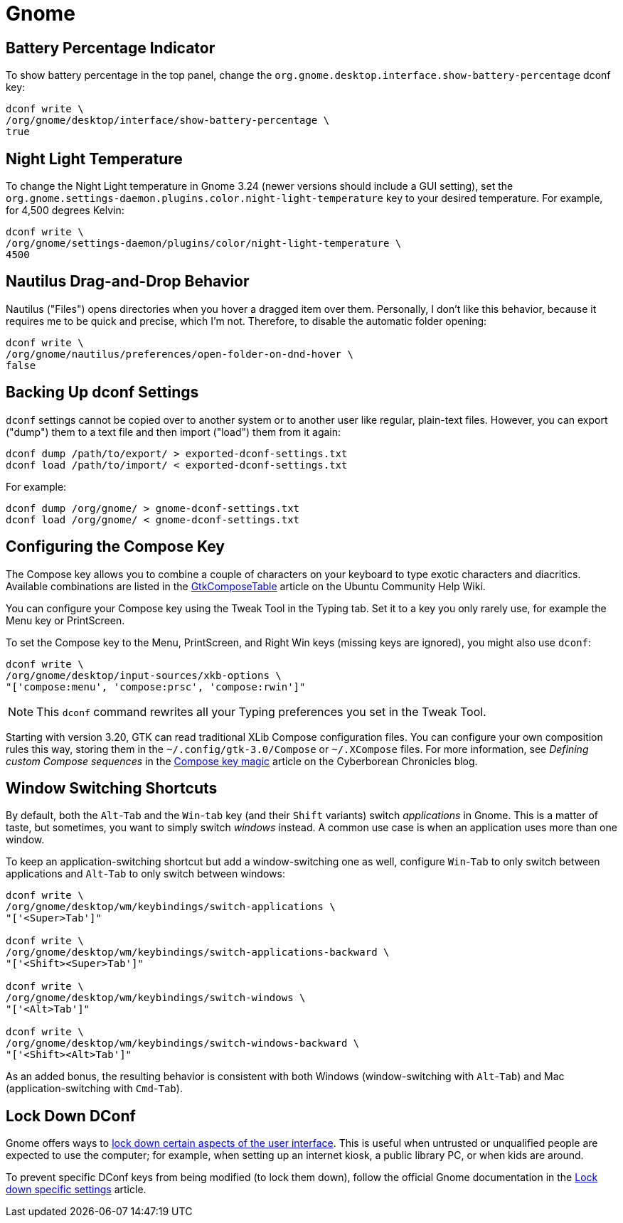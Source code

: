 = Gnome [[gnome]]

== Battery Percentage Indicator [[battery-percent]]

To show battery percentage in the top panel, change the `org.gnome.desktop.interface.show-battery-percentage` dconf key:

[source,bash]
----
dconf write \
/org/gnome/desktop/interface/show-battery-percentage \
true
----

== Night Light Temperature [[night-temp]]

To change the Night Light temperature in Gnome 3.24 (newer versions should include a GUI setting), set the `org.gnome.settings-daemon.plugins.color.night-light-temperature` key to your desired temperature. For example, for 4,500 degrees Kelvin:

[source,bash]
----
dconf write \
/org/gnome/settings-daemon/plugins/color/night-light-temperature \
4500
----

== Nautilus Drag-and-Drop Behavior [[nautilus-dnd]]

Nautilus ("Files") opens directories when you hover a dragged item over them. Personally, I don't like this behavior, because it requires me to be quick and precise, which I'm not. Therefore, to disable the automatic folder opening:

[source,bash]
----
dconf write \
/org/gnome/nautilus/preferences/open-folder-on-dnd-hover \
false
----

== Backing Up dconf Settings [[dconf-backup]]

`dconf` settings cannot be copied over to another system or to another user like regular, plain-text files. However, you can export ("dump") them to a text file and then import ("load") them from it again:

[source,bash]
----
dconf dump /path/to/export/ > exported-dconf-settings.txt
dconf load /path/to/import/ < exported-dconf-settings.txt
----

For example:

[source,bash]
----
dconf dump /org/gnome/ > gnome-dconf-settings.txt
dconf load /org/gnome/ < gnome-dconf-settings.txt
----

== Configuring the Compose Key [[compose-key]]

The Compose key allows you to combine a couple of characters on your keyboard to type exotic characters and diacritics. Available combinations are listed in the https://help.ubuntu.com/community/GtkComposeTable[GtkComposeTable] article on the Ubuntu Community Help Wiki.

You can configure your Compose key using the Tweak Tool in the Typing tab. Set it to a key you only rarely use, for example the Menu key or PrintScreen.

To set the Compose key to the Menu, PrintScreen, and Right Win keys (missing keys are ignored), you might also use `dconf`:

[source,bash]
----
dconf write \
/org/gnome/desktop/input-sources/xkb-options \
"['compose:menu', 'compose:prsc', 'compose:rwin']"
----

NOTE: This `dconf` command rewrites all your Typing preferences you set in the Tweak Tool.

Starting with version 3.20, GTK can read traditional XLib Compose configuration files. You can configure your own composition rules this way, storing them in the `~/.config/gtk-3.0/Compose` or `~/.XCompose` files. For more information, see _Defining custom Compose sequences_ in the http://blog.cyberborean.org/2008/01/06/compose-key-magic[Compose key magic] article on the Cyberborean Chronicles blog.

== Window Switching Shortcuts [[win-switching]]

By default, both the `Alt`-`Tab` and the `Win`-`tab` key (and their `Shift` variants) switch _applications_ in Gnome. This is a matter of taste, but sometimes, you want to simply switch _windows_ instead. A common use case is when an application uses more than one window.

To keep an application-switching shortcut but add a window-switching one as well, configure `Win`-`Tab` to only switch between applications and `Alt`-`Tab` to only switch between windows:

[source,bash]
----
dconf write \
/org/gnome/desktop/wm/keybindings/switch-applications \
"['<Super>Tab']"

dconf write \
/org/gnome/desktop/wm/keybindings/switch-applications-backward \
"['<Shift><Super>Tab']"

dconf write \
/org/gnome/desktop/wm/keybindings/switch-windows \
"['<Alt>Tab']"

dconf write \
/org/gnome/desktop/wm/keybindings/switch-windows-backward \
"['<Shift><Alt>Tab']"
----

As an added bonus, the resulting behavior is consistent with both Windows (window-switching with `Alt`-`Tab`) and Mac (application-switching with `Cmd`-`Tab`).

== Lock Down DConf [[dconf-lockdown]]

Gnome offers ways to https://help.gnome.org/admin/system-admin-guide/stable/user-settings.html.en#lockdown[lock down certain aspects of the user interface]. This is useful when untrusted or unqualified people are expected to use the computer; for example, when setting up an internet kiosk, a public library PC, or when kids are around.

To prevent specific DConf keys from being modified (to lock them down), follow the official Gnome documentation in the https://help.gnome.org/admin/system-admin-guide/stable/dconf-lockdown.html.en[Lock down specific settings] article.

